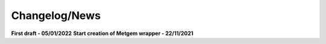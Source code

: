 Changelog/News
--------------

**First draft - 05/01/2022**
**Start creation of Metgem wrapper - 22/11/2021**
